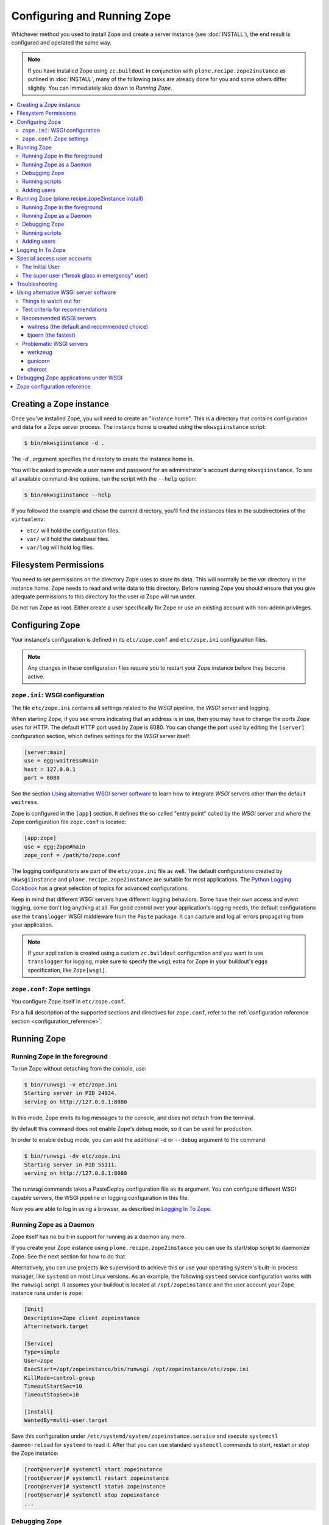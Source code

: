 Configuring and Running Zope
============================
Whichever method you used to install Zope and create a server instance (see
:doc:`INSTALL`), the end result is configured and operated the same way.

.. note::

   If you have installed Zope using ``zc.buildout`` in conjunction with
   ``plone.recipe.zope2instance`` as outlined in :doc:`INSTALL`, many of
   the following tasks are already done for you and some others differ
   slightly. You can immediately skip down to `Running Zope`.

.. contents::
   :local:


Creating a Zope instance
------------------------

Once you've installed Zope, you will need to create an "instance
home". This is a directory that contains configuration and data for a
Zope server process.  The instance home is created using the
``mkwsgiinstance`` script:

.. code-block:: console

  $ bin/mkwsgiinstance -d .

The `-d .` argument specifies the directory to create the instance
home in.

You will be asked to provide a user name and password for an
administrator's account during ``mkwsgiinstance``.  To see all available
command-line options, run the script with the ``--help`` option:

.. code-block:: console

  $ bin/mkwsgiinstance --help

If you followed the example and chose the current directory, you'll
find the instances files in the subdirectories of the ``virtualenv``:

- ``etc/`` will hold the configuration files.
- ``var/`` will hold the database files.
- ``var/log`` will hold log files.


Filesystem Permissions
----------------------
You need to set permissions on the directory Zope uses to store its
data. This will normally be the `var` directory in the instance home.
Zope needs to read and write data to this directory. Before
running Zope you should ensure that you give adequate permissions
to this directory for the user id Zope will run under.

Do not run Zope as root. Either create a user specifically for Zope or use
an existing account with non-admin privileges.


Configuring Zope
----------------

Your instance's configuration is defined in its ``etc/zope.conf``
and ``etc/zope.ini`` configuration files.

.. note::

    Any changes in these configuration files require you to restart your Zope
    instance before they become active.

``zope.ini``: WSGI configuration
~~~~~~~~~~~~~~~~~~~~~~~~~~~~~~~~

The file ``etc/zope.ini`` contains all settings related to the `WSGI` pipeline,
the `WSGI` server and logging.

When starting Zope, if you see errors indicating that an address is in
use, then you may have to change the ports Zope uses for HTTP.
The default HTTP port used by Zope is 8080. You can change the port
used by editing the ``[server]`` configuration section, which defines settings
for the `WSGI` server itself:

.. code-block:: ini

  [server:main]
  use = egg:waitress#main
  host = 127.0.0.1
  port = 8080

See the section `Using alternative WSGI server software`_ to learn how to
integrate `WSGI` servers other than the default ``waitress``.

Zope is configured in the ``[app]`` section. It defines the so-called "entry
point" called by the `WSGI` server and where the Zope configuration file
``zope.conf`` is located:

.. code-block:: ini

   [app:zope]
   use = egg:Zope#main
   zope_conf = /path/to/zope.conf

The logging configurations are part of the ``etc/zope.ini`` file as well.
The default configurations created by ``mkwsgiinstance`` and
``plone.recipe.zope2instance`` are suitable for most applications.
The `Python Logging Cookbook
<https://docs.python.org/3/howto/logging-cookbook.html>`_ has a great
selection of topics for advanced configurations.

Keep in mind that different WSGI servers have different logging behaviors.
Some have their own access and event logging, some don't log anything at all.
For good control over your application's logging needs, the default
configurations use the ``translogger`` WSGI middleware from the ``Paste``
package. It can capture and log all errors propagating from your application.

.. note ::

   If your application is created using a custom ``zc.buildout`` configuration
   and you want to use ``translogger`` for logging, make sure to specify
   the ``wsgi`` extra for Zope in your buildout's ``eggs`` specification,
   like ``Zope[wsgi]``.

``zope.conf``: Zope settings
~~~~~~~~~~~~~~~~~~~~~~~~~~~~

You configure Zope itself in ``etc/zope.conf``.

For a full description of the supported sections and directives for
``zope.conf``, refer to the :ref:`configuration reference section
<configuration_reference>`.


Running Zope
------------

Running Zope in the foreground
~~~~~~~~~~~~~~~~~~~~~~~~~~~~~~
To run Zope without detaching from the console, use:

.. code-block:: console

   $ bin/runwsgi -v etc/zope.ini
   Starting server in PID 24934.
   serving on http://127.0.0.1:8080

In this mode, Zope emits its log messages to the console, and does not
detach from the terminal.

By default this command does not enable Zope's debug mode, so it can
be used for production.

In order to enable debug mode, you can add the additional ``-d`` or
``--debug`` argument to the command:

.. code-block:: console

   $ bin/runwsgi -dv etc/zope.ini
   Starting server in PID 55111.
   serving on http://127.0.0.1:8080

The runwsgi commands takes a PasteDeploy configuration file as its
argument. You can configure different WSGI capable servers,
the WSGI pipeline or logging configuration in this file.

Now you are able to log in using a browser, as described in
`Logging In To Zope`_.


Running Zope as a Daemon
~~~~~~~~~~~~~~~~~~~~~~~~
Zope itself has no built-in support for running as a daemon any more.

If you create your Zope instance using ``plone.recipe.zope2instance`` you can
use its start/stop script to daemonize Zope. See the next section for how to do
that.

Alternatively, you can use projects like supervisord to achieve this or use
your operating system's built-in process manager, like ``systemd`` on most
Linux versions. As an example, the following ``systemd`` service configuration
works with the ``runwsgi`` script. It assumes your buildout is located at
``/opt/zopeinstance`` and the user account your Zope instance runs under is
``zope``:

.. code-block:: cfg

   [Unit]
   Description=Zope client zopeinstance
   After=network.target

   [Service]
   Type=simple
   User=zope
   ExecStart=/opt/zopeinstance/bin/runwsgi /opt/zopeinstance/etc/zope.ini
   KillMode=control-group
   TimeoutStartSec=10
   TimeoutStopSec=10

   [Install]
   WantedBy=multi-user.target

Save this configuration under ``/etc/systemd/system/zopeinstance.service`` and
execute ``systemctl daemon-reload`` for ``systemd`` to read it. After that you
can use standard ``systemctl`` commands to start, restart or stop the Zope
instance:

.. code-block:: console

   [root@server]# systemctl start zopeinstance
   [root@server]# systemctl restart zopeinstance
   [root@server]# systemctl status zopeinstance
   [root@server]# systemctl stop zopeinstance
   ...


Debugging Zope
~~~~~~~~~~~~~~
In order to debug the Zope application, it can be helpful to connect
to its database and inspect or change it on the command line. This
feature was previously available via the dedicated `zopectl debug`
command - in the new WSGI setup this is available via the `zconsole`
module and console script:

.. code-block:: console

  $ bin/zconsole debug etc/zope.conf
  >>> app
  <Application at >

  >>> app.acl_users
  <UserFolder at /acl_users>

  >>> import transaction
  >>> transaction.begin()
  >>> app.acl_users._doAddUser('foo', 'bar', ['Manager'], [])
  <User 'foo'>
  >>> transaction.commit()

Running scripts
~~~~~~~~~~~~~~~
This was previously availabe using `zopectl run <path_to_script> <scriparg1> ...`.
Again in the WSGI setup the `zconsole` module and console script can be used:

.. code-block:: console

  $ bin/zconsole run etc/zope.conf <path_to_script> <scriptarg1> ...


Adding users
~~~~~~~~~~~~
If you need to add a Manager to an existing Zope instance, you can do
this using ``addzopeuser`` as follows:

.. code-block:: console

  $ bin/addzopeuser user password

The script expects to find the configuration file at ``etc/zope.conf``.


Running Zope (plone.recipe.zope2instance install)
-------------------------------------------------
Scipt names and invocations vary slightly in installations that use
``plone.recipe.zope2instance``, but the outcome is the same as described above.
The following examples assume that the name of the buildout section was
``zopeinstance``.

Running Zope in the foreground
~~~~~~~~~~~~~~~~~~~~~~~~~~~~~~
To run Zope without detaching from the console, use:

.. code-block:: console

   $ bin/zopeinstance fg
   ...
   Serving on http://127.0.0.1:8080


Running Zope as a Daemon
~~~~~~~~~~~~~~~~~~~~~~~~
The ``zopeinstance`` runner script can daemonize the Zope process:

.. code-block:: console

   $ bin/zopeinstance start
   ...
   daemon process started, pid=60116

Here's how to get status information and how to stop the Zope instance:

.. code-block:: console

   $ bin/zopeinstance status
   program running; pid=60116
   $ bin/zopeinstance stop
   ...
   daemon process stopped


To have your instance start automatically upon reboot, you will need to
integrate with your operating system's service startup facility. As an example,
the following ``systemd`` service configuration works with the start/stop
script generated by ``plone.recipe.zope2instance``. It assumes the script name
is ``zopeinstance``, your buildout is located at ``/opt/zopeinstance`` and the
user account your Zope instance runs under is ``zope``:

.. code-block:: cfg

   [Unit]
   Description=Zope client zopeinstance
   After=network.target

   [Service]
   Type=forking
   User=zope
   ExecStart=/opt/zopeinstance/bin/zopeinstance start
   PIDFile=/opt/zopeinstance/var/zopeinstance/Z4.pid
   ExecStop=/opt/zopeinstance/bin/zopeinstance stop
   ExecReload=/opt/zopeinstance/bin/zopeinstance stop && /opt/zopeinstance/bin/zopeinstance start
   KillMode=control-group
   TimeoutStartSec=10
   TimeoutStopSec=10

   [Install]
   WantedBy=multi-user.target

Save this configuration under ``/etc/systemd/system/zopeinstance.service`` and
execute ``systemctl daemon-reload`` for ``systemd`` to read it. After that you
can use standard ``systemctl`` commands to start, restart or stop the Zope
instance:

.. code-block:: console

   [root@server]# systemctl start zopeinstance
   [root@server]# systemctl restart zopeinstance
   [root@server]# systemctl status zopeinstance
   [root@server]# systemctl stop zopeinstance
   ...


Debugging Zope
~~~~~~~~~~~~~~
Debugging can be done at the command line:

.. code-block:: console

  $ bin/zopeinstance debug
  Starting debugger (the name "app" is bound to the top-level Zope object)
  >>> app
  <Application at >

  >>> app.acl_users
  <OFS.userfolder.UserFolder object at ...>

  >>> import transaction
  >>> transaction.begin()
  >>> app.acl_users._doAddUser('foo', 'bar', ['Manager'], [])
  <User 'foo'>
  >>> transaction.commit()


Running scripts
~~~~~~~~~~~~~~~
You can run Python scripts from the command line. The name ``app`` is injected
into the top level namespace, it represents the root application object for
your site.

.. code-block:: console

  $ bin/zopeinstance run <path_to_script> <scriptarg1> ...


Adding users
~~~~~~~~~~~~
If you need to add a Manager to an existing Zope instance:

.. code-block:: console

  $ bin/zopeinstance adduser user password
  Created user: user


Logging In To Zope
------------------

Once you've started Zope, you can then connect to the Zope webserver
by directing your browser to::

  http://yourhost:8080/manage

where 'yourhost' is the DNS name or IP address of the machine
running Zope.  If you changed the HTTP port as described, use the port
you configured.

You will be prompted for a user name and password. Use the user name
and password you provided in response to the prompts issued during
the Zope instance creation, or configured into your buildout configuration
for installs based on ``plone.recipe.zope2instance``.

Now you're off and running! You should be looking at the Zope
management screen which is divided into two frames. On the left you
can navigate between Zope objects and on the right you can edit them
by selecting different management functions with the tabs at the top
of the frame.

To create content to be rendered at http://yourhost:8080/ create a `Page
Template` or `DTML Document` named ``index_html``.


Special access user accounts
----------------------------

The Initial User
~~~~~~~~~~~~~~~~
An initial username and password is needed to "bootstrap" the creation of
normal managers of your Zope site. This is accomplished through the
use of the 'inituser' file in the directory specified as the instance
home.

The first time Zope starts, it will detect that no users have been
defined in the root user folder.  It will search for the 'inituser'
file and, if it exists, will add the user defined in the file to the
root user folder.

Normally, 'inituser' is created by the ``makewsgiinstance`` install
script.


The super user ("break glass in emergency" user)
~~~~~~~~~~~~~~~~~~~~~~~~~~~~~~~~~~~~~~~~~~~~~~~~
If you find yourself locked out of your Zope instance you can create a user
by placing a file named ``access`` in the directory specified as the instance
home. The file has one line with a colon-separated login and password, like:

.. code-block:: console

  superuser:mysecretpassword

Now restart Zope and use these credentials to log in. This type of user account
cannot create any content, but it can add new users to the user folder or edit
existing users to get you out of a bind.

Do not forget to delete the ``access`` file and restart Zope when you are
done.


Troubleshooting
---------------

- This version of Zope requires Python 3.6 and later.
  It will *not* run with any version of PyPy.

- To build Python extensions you need to have Python configuration
  information available. If your Python comes from an RPM you may
  need the python-devel (or python-dev) package installed too. If
  you built Python from source all the configuration information
  should already be available.

- See the :doc:`changes` for important notes on this version of Zope.


.. _configuration_reference:


Using alternative WSGI server software
--------------------------------------
The WSGI integration gives you a choice of WSGI server software to run your
Zope application. This section lists several options that were selected
because they either have a `PasteDeploy` entry point or have one provided by
shim software, which means they work with the default Zope scripts for
starting/stopping the service.


Things to watch out for
~~~~~~~~~~~~~~~~~~~~~~~
The ZODB uses connection pooling where a working thread grabs a connection
from the pool to serve content and then releases it when the work is done.
The default size of this connection pool is 7. You should choose a number of
application threads that stays safely below that number of ZODB connections.
If the WSGI server lets you configure the number of threads, 4 is a safe
choice.

Another recommendation from Zope 2 is still valid as well: If you have a choice
between less Zope instances with a higher number of threads each, or more
instances with less threads each, choose the latter. Create more separate Zope
instances and set the WSGI server threads value to e.g. 2.

.. warning::

   If the WSGI server software lets you configure a number of worker processes,
   like ``gunicorn`` does, do not configure more than a single worker.
   Otherwise you will see issues due to concurrent ZODB access by more than
   one process, which may corrupt your ZODB.


Test criteria for recommendations
~~~~~~~~~~~~~~~~~~~~~~~~~~~~~~~~~
A simple contrived load test was done with the following parameters:

- 100 concurrent clients accessing Zope
- 100 seconds run time
- the clients just fetch "/"
- standard Zope 4 instances, one with ZEO and one without
- Python 2.7.16 on macOS Mojave/10.14.4
- standard WSGI server configurations, the only changes are to number of
  threads and/or number of workers where available.

This load test uncovered several issues:

- ``cheroot`` (tested version: 6.5.5) was magnitudes slower than all others.
  Unlike the others, it did not max out CPU. It is unclear where the slowdown
  originates. Others reached 500-750 requests/second. ``cheroot`` only served
  12 requests/second per configured thread.
- ``gunicorn`` (tested version: 19.9.0) showed very strange behavior against
  the non-ZEO Zope instance. It serves around 500 requests/second, but then
  hangs and serves no requests for several seconds, before picking up again.
- ``gunicorn`` (tested version: 19.9.0) does not like the ZEO instance at all.
  No matter what configuration in terms of threads or workers was chosen
  ``gunicorn`` just hung so badly that even CTRL-C would not kill it.
  Switching to an asynchronous type of worker (tested with ``gevent``)
  did not make a difference.
- ``werkzeug`` (tested version: 0.15.2) does not let you specify the number
  of threads, you only tell it to use threads or not. In threaded mode it
  spawns too many threads and immedialy runs up agains the ZODB connection
  pool limits, so with Zope only the unthreaded mode is suitable. Even in
  unthreaded mode, the service speed was inconsistent. Just like ``gunicorn``
  it had intermittent hangs before recovering.
- ``bjoern`` (tested version: 3.0.0) is the clear speed winner with 740
  requests/second against both the ZEO and non-ZEO Zope instance, even though
  it is single-threaded.
- ``waitress`` (tested version: 1.3.0) is the all-around best choice. It's
  just 10-15% slower than ``bjoern``, but both the built-in WSGI tools as well
  as ``plone.recipe.zope2instance`` use it as the default and make it very
  convenient to use.


Recommended WSGI servers
~~~~~~~~~~~~~~~~~~~~~~~~

waitress (the default and recommended choice)
+++++++++++++++++++++++++++++++++++++++++++++
If you create a Zope instance using the ``mkwsgiinstance`` script described
above or the ``plone.recipe.zope2instance`` buildout recipe, you will
automatically get a ``waitress``-based server. The default configurations set
up for you will be sufficient for most applications. See the `waitress
documentation <https://docs.pylonsproject.org/projects/waitress/>`_ for
additional information.

.. warning::

   Waitress was affected by `an important security issue
   <https://github.com/Pylons/waitress/security/advisories/GHSA-4f7p-27jc-3c36>`_.
   The fixed version 2.1.1 is not compatible with Python 3.6. We strongly
   advise you to either upgrade your Zope installation to at least Python 3.7,
   or switch to a different WSGI server (see below).

Here's a very simple configuration using ``plone.recipe.zope2instance``:

.. code-block:: ini

   [zopeinstance]
   recipe = plone.recipe.zope2instance
   eggs =
   zodb-temporary-storage = off
   user = admin:password
   http-address = 8080

Note the empty ``eggs`` section, you cannot leave it out.

``waitress`` has many options that you can add to the buildout section. A full
list is `part of the waitress documentation
<https://docs.pylonsproject.org/projects/waitress/en/stable/arguments.html>`_.


bjoern (the fastest)
++++++++++++++++++++
The `bjoern WSGI server <https://github.com/jonashaag/bjoern>`_ can be
integrated using a shim package called `dataflake.wsgi.bjoern
<https://dataflakewsgibjoern.readthedocs.io/>`_. See the `Using this package`
section for details on how to integrate `bjoern` using Zope's own
``runwsgi`` script and how to create a suitable WSGI configuration.

If you use ``plone.recipe.zope2instance``, the following
section will pull in the correct dependencies:

.. code-block:: ini

   [zopeinstance]
   recipe = plone.recipe.zope2instance
   eggs =
       dataflake.wsgi.bjoern
   zodb-temporary-storage = off
   user = admin:password
   http-address = 8080
   wsgi = ${buildout:directory}/etc/bjoern.ini


Problematic WSGI servers
~~~~~~~~~~~~~~~~~~~~~~~~

werkzeug
++++++++
`werkzeug <https://palletsprojects.com/p/werkzeug/>`_ is a WSGI library that
contains not just a WSGI server, but also a powerful debugger. It can
easily integrate with Zope using a shim package called `dataflake.wsgi.werkzeug
<https://dataflakewsgiwerkzeug.readthedocs.io/>`_. See the `Using this package`
section for how to integrate `werkzeug` using Zope's own ``runwsgi`` script and
how to create a suitable WSGI configuration.

If you use ``plone.recipe.zope2instance``, the following section will pull in
the correct dependencies, after you have created a WSGI configuration file:

.. code-block:: ini

   [zopeinstance]
   recipe = plone.recipe.zope2instance
   eggs =
       dataflake.wsgi.werkzeug
   zodb-temporary-storage = off
   user = admin:password
   http-address = 8080
   wsgi = ${buildout:directory}/etc/werkzeug.ini


gunicorn
++++++++
The `gunicorn WSGI server <https://gunicorn.org/>`_ has a built-in
`PasteDeploy` entry point and integrates easily. The following example buildout
configuration section will create a ``bin/runwsgi`` script that uses
`gunicorn`.

.. code-block:: ini

   [gunicorn]
   recipe = zc.recipe.egg
   eggs =
       Zope
       gunicorn
   scripts =
       runwsgi

You can use this script with a WSGI configuration file that you have to create
yourself. Please see the `gunicorn documentation
<https://docs.gunicorn.org/>`_, especially the `Configuration File` section on
`Configuration Overview`, for Paster Application configuration information. A
very simple server configuration looks like this:

.. code-block:: ini

   [server:main]
   use = egg:gunicorn#main
   host = 192.168.0.1
   port = 8080
   proc_name = zope

You can then run the server using ``runwsgi``:

.. code-block:: console

   $ bin/runwsgi etc/gunicorn.ini
   2019-04-22 11:45:39 INFO [Zope:45][MainThread] Ready to handle requests
   Starting server in PID 84983.

.. note::
   gunicorn version 19.9.0 or less will print an ominous warning message on the
   console upon startup that seems to suggest their WSGI entry point is
   deprecated in favor of using their own built-in scripts. This is misleading.
   Future versions will not show this message.

If you use ``plone.recipe.zope2instance``, you can make it use `gunicorn` by
adding its egg to the buildout section and setting the WSGI configuration file
path to the path of the configuration file you created yourself:

.. code-block:: ini

   [zopeinstance]
   recipe = plone.recipe.zope2instance
   eggs =
       gunicorn
   zodb-temporary-storage = off
   user = admin:password
   http-address = 8080
   wsgi = ${buildout:directory}/etc/gunicorn.ini


cheroot
+++++++
The `cheroot WSGI server <https://cheroot.cherrypy.org>`_ can be integrated
using a shim package called `dataflake.wsgi.cheroot
<https://dataflakewsgicheroot.readthedocs.io/>`_. See the `Using this package`
section for details on how to integrate `cheroot` using Zope's own
``runwsgi`` script and how to create a suitable WSGI configuration.

If you use ``plone.recipe.zope2instance``, the following
section will pull in the correct dependencies:

.. code-block:: ini

   [zopeinstance]
   recipe = plone.recipe.zope2instance
   eggs =
       dataflake.wsgi.cheroot
   zodb-temporary-storage = off
   user = admin:password
   http-address = 8080
   wsgi = ${buildout:directory}/etc/cheroot.ini


Debugging Zope applications under WSGI
--------------------------------------
You can debug a WSGI-based Zope application by adding a statement to activate
the debugger. In addition, you can take
advantage of WSGI middleware or debugging facilities built into the chosen
WSGI server.

When developing your application or debugging, which is the moment you want to
use debugging tools, you can start your Zope instance in `exceptions debug
mode`. This will disable all registered exception views including
``standard_error_message`` so that exceptions are not masked or hidden.

This is how you run Zope in exceptions debug mode using the built-in
``runwsgi`` script:

.. code-block:: console

   $ bin/runwsgi -e etc/zope.ini

If you built your environment using ``plone.recipe.zope2instance`` you will
need to do a manual change to your Zope configuration file. Enable exceptions
debug mode by adding the ``debug-exceptions on`` setting before starting your
application. The example presumes the Zope instance was named ``zopeinstance``,
your Zope configuration file will be at `parts/zopeinstance/etc/zope.conf`.

.. code-block:: console

   bin/zopeinstance fg

With Zope set up to let WSGI handle exceptions, these are a few options for the
WSGI pipeline:

If you use ``waitress``, you can make it output exception tracebacks in the
browser by configuring ``expose_tracebacks``. The keyword works in both
standard and ``plone.recipe.zope2instance`` configurations:

.. code-block:: ini

   [server:main]
   use = egg:waitress#main
   host = 127.0.0.1
   port = 8080
   expose_tracebacks = True

   ... or ...

   [server:main]
   paste.server_factory = plone.recipe.zope2instance:main
   use = egg:plone.recipe.zope2instance#main
   listen = 0.0.0.0:8080
   threads = 2
   expose_tracebacks = True

``werkzeug`` includes a full-featured debugging tool. See the
`dataflake.wsgi.werkzeug documentation
<https://dataflakewsgiwerkzeug.readthedocs.io/en/latest/usage.html#using-the-werkzeug-debugger>`_
for how to enable the debugger. Once you're up and running, the `werkzeug
debugger documentation
<https://werkzeug.palletsprojects.com/en/0.15.x/debug/#using-the-debugger>`_
will show you how to use it.


Zope configuration reference
----------------------------

.. zconfig:: Zope2.Startup
    :file: wsgischema.xml


